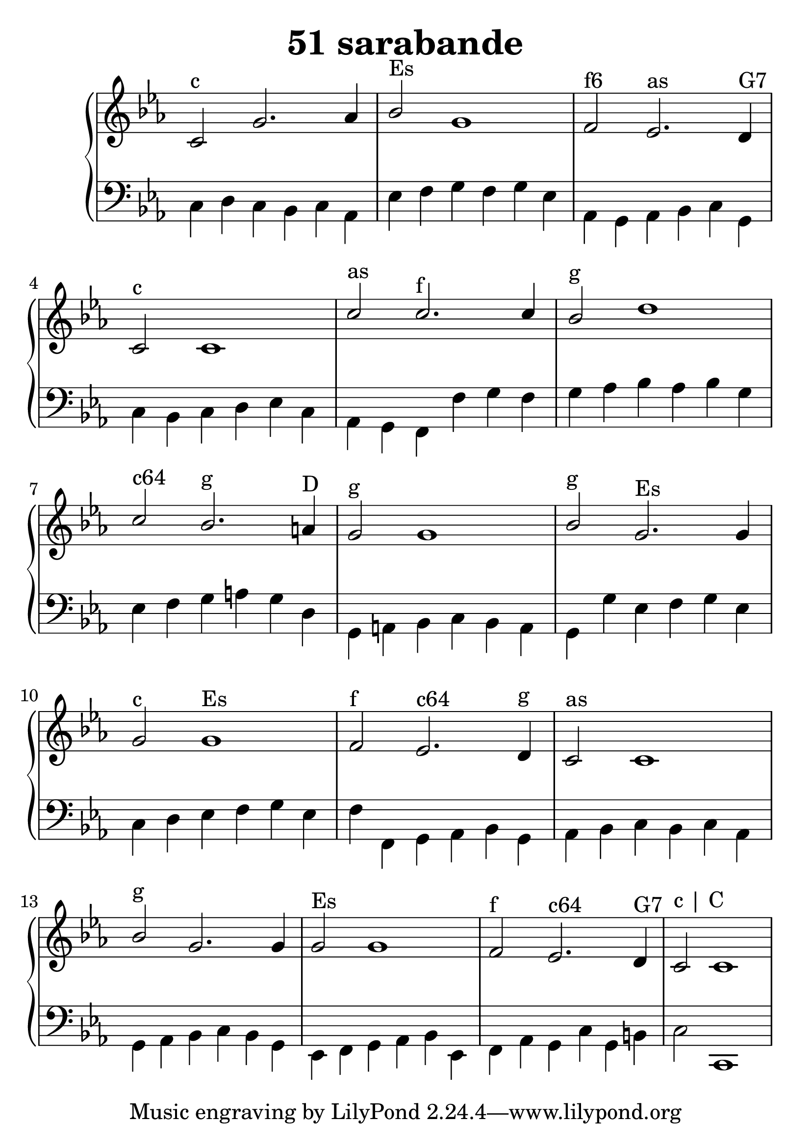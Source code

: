 \header {
  title = "51 sarabande"
}
\version "2.18.2"
#(set-global-staff-size 29)
global = {
  \key c \minor
  \time 3/2
}

rightOne = \relative c' {
  \global
    %\autoBeamOff
c2^"c" g'2. as4 bes2^"Es" g1
f2^"f6" es2.^"as" d4^"G7" c2^"c" c1
c'2^"as" c2.^"f" c4 bes2^"g" d1
c2^"c64" bes2.^"g" a4^"D" g2^"g" g1
bes2^"g" g2.^"Es"  g4 g2^"c" g1^"Es"
f2^"f" es2.^"c64" d4^"g" c2^"as" c1
bes'2^"g" g2.  g4 g2^"Es" g1
f2^"f" es2.^"c64" d4^"G7" c2^"c | C" c1
%c fis, g fis c' a g fis <g b,>2



  % Music follows here.
  
}

rightTwo = \relative c' {
  \global
s1 s1 s1 s1
  % Music follows here.
  
}

leftOne = \relative c {
  \global
  % Music follows here.


}

leftTwo = \relative c, {
  \global
c'4 d c bes c as 
es' f g f g es
as, g as bes c g c bes c d es c
as g f f' g f g as bes as bes g
es f g a g d g, a bes c bes a
g g' es f g es c d es 
f g es f f, g as bes g as bes c bes c as
g as bes c bes g
es f g as bes es,
f as g c g b c2 c,1
}
 

 
%ketto = \lyricmode {
%\repeat "unfold" 12 { \skip 8 } 
%\set stanza = #"23.7. "
%\once \override LyricText.self-alignment-X = #LEFT "Áldalak téged, Atyám, mennynek és föld" -- nek Is -- te -- ne,,
%\once \override LyricText.self-alignment-X = #LEFT "mert feltártad a kicsinyeknek" or -- szá -- god tit -- ka -- it.
%}


\score {
 

  \new PianoStaff \with {
    instrumentName = ""
  } <<
    \new Staff = "right" \with { 
      midiInstrument = "acoustic grand"
    } << 
      \override Staff.TimeSignature.stencil = ##f
      \new Voice = "rightOne" {
        \override Stem  #'direction = #UP
        \transpose f f {\rightOne}
      }
      
     
      \new Voice = "rightTwo" {
        \override Stem  #'direction = #DOWN
        \transpose f f {\rightTwo}
      }
     
    >>

    
    \new Staff = "left" \with {
      midiInstrument = "acoustic grand"
    } { 
      \override Staff.TimeSignature.stencil = ##f
      \clef bass << \transpose f f {\leftOne} \\ \transpose f f {\leftTwo} >> }
    
      %\new Lyrics \with { alignBelowContext = "left" }
      %\lyricsto "rightOne"{ \ketto}
      
  >>
   \layout {
  ragged-right = ##f

  \context {
    \Score
      \override LyricText #'font-size = #+2
  }
} 
  \midi {
    \tempo 4=100
  }
}
%\markup { \fontsize #+3 \column{
%  \line{  \bold "21.7."  "Áldalak téged, Atyám, mennynek és föld | nek Istene, " }
%  \line{ \hspace #30  "mert feltártad a kicsinyeknek | országod titkait."}
%  }
%  }